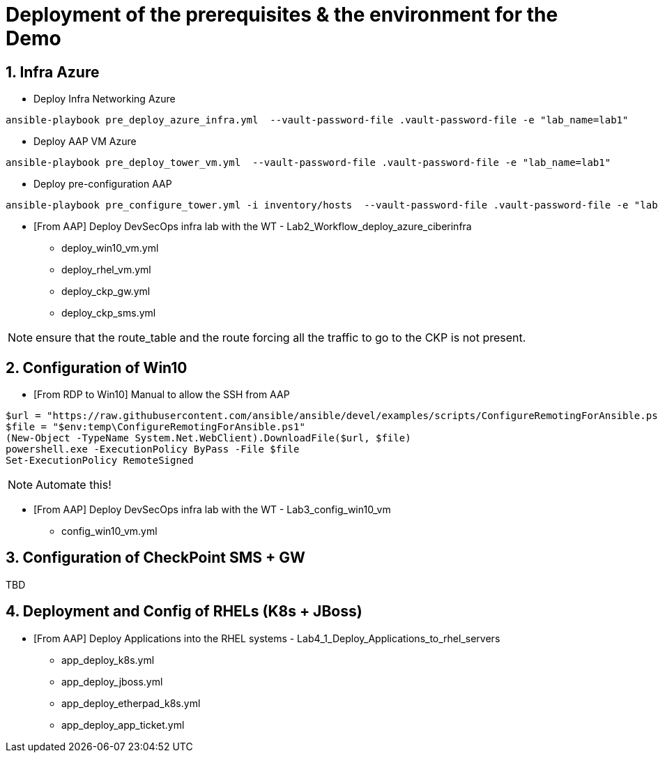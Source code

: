 # Deployment of the prerequisites & the environment for the Demo

## 1. Infra Azure

* Deploy Infra Networking Azure
```
ansible-playbook pre_deploy_azure_infra.yml  --vault-password-file .vault-password-file -e "lab_name=lab1"
```

* Deploy AAP VM Azure
```
ansible-playbook pre_deploy_tower_vm.yml  --vault-password-file .vault-password-file -e "lab_name=lab1"
```

* Deploy pre-configuration AAP
```
ansible-playbook pre_configure_tower.yml -i inventory/hosts  --vault-password-file .vault-password-file -e "lab_name=lab1" --tag="install"
```

* [From AAP] Deploy DevSecOps infra lab with the WT - Lab2_Workflow_deploy_azure_ciberinfra

  - deploy_win10_vm.yml
  - deploy_rhel_vm.yml
  - deploy_ckp_gw.yml
  - deploy_ckp_sms.yml

NOTE: ensure that the route_table and the route forcing all the traffic to go to the CKP is not present.

## 2. Configuration of Win10

* [From RDP to Win10] Manual to allow the SSH from AAP

```
$url = "https://raw.githubusercontent.com/ansible/ansible/devel/examples/scripts/ConfigureRemotingForAnsible.ps1"
$file = "$env:temp\ConfigureRemotingForAnsible.ps1"
(New-Object -TypeName System.Net.WebClient).DownloadFile($url, $file)
powershell.exe -ExecutionPolicy ByPass -File $file
Set-ExecutionPolicy RemoteSigned
```

NOTE: Automate this!

* [From AAP] Deploy DevSecOps infra lab with the WT - Lab3_config_win10_vm

  - config_win10_vm.yml

## 3. Configuration of CheckPoint SMS + GW

TBD

## 4. Deployment and Config of RHELs (K8s + JBoss)

* [From AAP] Deploy Applications into the RHEL systems - Lab4_1_Deploy_Applications_to_rhel_servers

  - app_deploy_k8s.yml
  - app_deploy_jboss.yml
  - app_deploy_etherpad_k8s.yml
  - app_deploy_app_ticket.yml